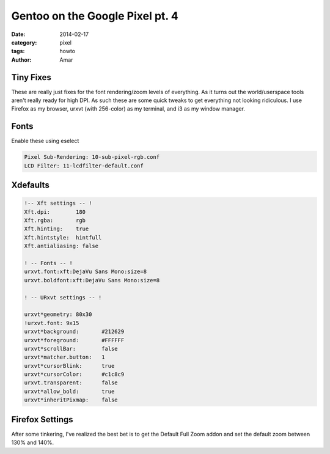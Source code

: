Gentoo on the Google Pixel pt. 4
#################################
:date: 2014-02-17
:category: pixel
:tags: howto
:author: Amar


Tiny Fixes
--------------

These are really just fixes for the font rendering/zoom levels of everything.  As it turns out the world/userspace tools aren't really ready for high DPI.  As such these are some quick tweaks to get everything not looking ridiculous.  I use Firefox as my browser, urxvt (with 256-color) as my terminal, and i3 as my window manager. 


Fonts
-------

Enable these using eselect 

.. code-block:: bash

  Pixel Sub-Rendering: 10-sub-pixel-rgb.conf
  LCD Filter: 11-lcdfilter-default.conf


Xdefaults
------------

.. code-block:: bash

  !-- Xft settings -- !
  Xft.dpi:        180
  Xft.rgba:       rgb
  Xft.hinting:    true
  Xft.hintstyle:  hintfull
  Xft.antialiasing: false
  
  ! -- Fonts -- !
  urxvt.font:xft:DejaVu Sans Mono:size=8
  urxvt.boldfont:xft:DejaVu Sans Mono:size=8
  
  ! -- URxvt settings -- !
  
  urxvt*geometry: 80x30
  !urxvt.font: 9x15
  urxvt*background:       #212629
  urxvt*foreground:       #FFFFFF
  urxvt*scrollBar:        false
  urxvt*matcher.button:   1
  urxvt*cursorBlink:      true
  urxvt*cursorColor:      #c1c8c9
  urxvt.transparent:      false
  urxvt*allow_bold:       true
  urxvt*inheritPixmap:    false


Firefox Settings
-----------------

After some tinkering, I've realized the best bet is to get the Default Full Zoom addon and set the default zoom between 130% and 140%.  
